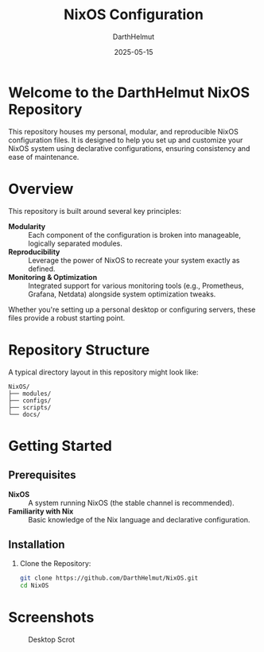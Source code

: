 #+TITLE: NixOS Configuration
#+AUTHOR: DarthHelmut
#+DATE: 2025-05-15
#+DESCRIPTION: Modular and reproducible NixOS configurations
#+OPTIONS: toc:t

* Welcome to the **DarthHelmut NixOS** Repository
This repository houses my personal, modular, and reproducible NixOS configuration files. It is designed to help you set up and customize your NixOS system using declarative configurations, ensuring consistency and ease of maintenance.

* Overview
This repository is built around several key principles:

- **Modularity** :: Each component of the configuration is broken into manageable, logically separated modules.
- **Reproducibility** :: Leverage the power of NixOS to recreate your system exactly as defined.
- **Monitoring & Optimization** :: Integrated support for various monitoring tools (e.g., Prometheus, Grafana, Netdata) alongside system optimization tweaks.

Whether you're setting up a personal desktop or configuring servers, these files provide a robust starting point.

* Repository Structure
A typical directory layout in this repository might look like:

#+BEGIN_SRC
NixOS/
├── modules/
├── configs/
├── scripts/
└── docs/
#+END_SRC

* Getting Started

** Prerequisites
- **NixOS** :: A system running NixOS (the stable channel is recommended).
- **Familiarity with Nix** :: Basic knowledge of the Nix language and declarative configuration.

** Installation

1. Clone the Repository:
   #+BEGIN_SRC bash
   git clone https://github.com/DarthHelmut/NixOS.git
   cd NixOS
   #+END_SRC

* Screenshots
#+CAPTION: Desktop Scrot
#+ATTR_HTML: :alt Desktop Scrot :title Desktop Scrot :align left
[[https://github.com/DarthHelmut/NixOS/blob/main/Pics/2025-05-14-233943_hyprshot.png]]

